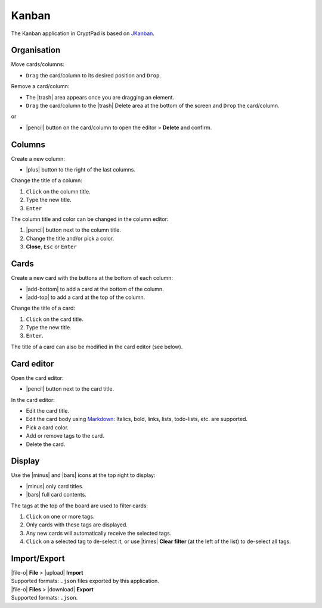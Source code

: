 Kanban
======

The Kanban application in CryptPad is based on
`JKanban <https://www.riccardotartaglia.it/jkanban/>`__.

Organisation
------------

Move cards/columns:

-  ``Drag`` the card/column to its desired position and ``Drop``.

Remove a card/column:

-  The |trash| area appears once you are dragging an element.
-  ``Drag`` the card/column to the |trash| Delete area at the bottom
   of the screen and ``Drop`` the card/column.

or

-  |pencil| button on the card/column to open the editor > **Delete**
   and confirm.

Columns
-------

Create a new column:

-  |plus| button to the right of the last columns.

Change the title of a column:

1. ``Click`` on the column title.
2. Type the new title.
3. ``Enter``

The column title and color can be changed in the column editor:

1. |pencil| button next to the column title.
2. Change the title and/or pick a color.
3. **Close**, ``Esc`` or ``Enter``

Cards
-----

Create a new card with the buttons at the bottom of each column:

-  |add-bottom| to add a card at the bottom of the column.
-  |add-top| to add a card at the top of the column.

Change the title of a card:

1. ``Click`` on the card title.
2. Type the new title.
3. ``Enter``.

The title of a card can also be modified in the card editor (see below).

Card editor
-----------

Open the card editor:

-  |pencil| button next to the card title.

In the card editor:

-  Edit the card title.
-  Edit the card body using
   `Markdown <https://github.com/adam-p/markdown-here/wiki/Markdown-Cheatsheet>`__:
   Italics, bold, links, lists, todo-lists, etc. are supported.
-  Pick a card color.
-  Add or remove tags to the card.
-  Delete the card.

Display
-------

Use the |minus| and |bars| icons at the top right to display:

-  |minus| only card titles.
-  |bars| full card contents.

The tags at the top of the board are used to filter cards:

1. ``Click`` on one or more tags.
2. Only cards with these tags are displayed.
3. Any new cards will automatically receive the selected tags.
4. ``Click`` on a selected tag to de-select it, or use |times| **Clear
   filter** (at the left of the list) to de-select all tags.

Import/Export
-------------

| |file-o| **File** > |upload| **Import**
| Supported formats: ``.json`` files exported by this application.

| |file-o| **Files** > |download| **Export**
| Supported formats: ``.json``.
